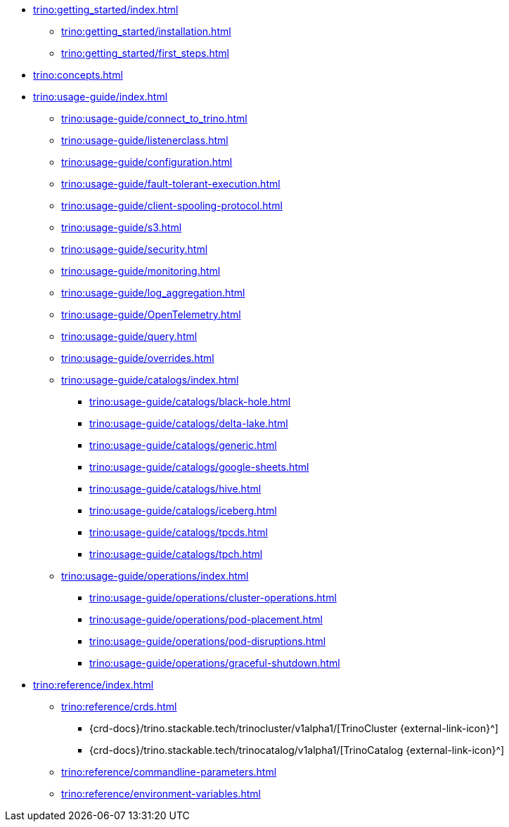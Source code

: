 * xref:trino:getting_started/index.adoc[]
** xref:trino:getting_started/installation.adoc[]
** xref:trino:getting_started/first_steps.adoc[]
* xref:trino:concepts.adoc[]
* xref:trino:usage-guide/index.adoc[]
** xref:trino:usage-guide/connect_to_trino.adoc[]
** xref:trino:usage-guide/listenerclass.adoc[]
** xref:trino:usage-guide/configuration.adoc[]
** xref:trino:usage-guide/fault-tolerant-execution.adoc[]
** xref:trino:usage-guide/client-spooling-protocol.adoc[]
** xref:trino:usage-guide/s3.adoc[]
** xref:trino:usage-guide/security.adoc[]
** xref:trino:usage-guide/monitoring.adoc[]
** xref:trino:usage-guide/log_aggregation.adoc[]
** xref:trino:usage-guide/OpenTelemetry.adoc[]
** xref:trino:usage-guide/query.adoc[]
** xref:trino:usage-guide/overrides.adoc[]
** xref:trino:usage-guide/catalogs/index.adoc[]
*** xref:trino:usage-guide/catalogs/black-hole.adoc[]
*** xref:trino:usage-guide/catalogs/delta-lake.adoc[]
*** xref:trino:usage-guide/catalogs/generic.adoc[]
*** xref:trino:usage-guide/catalogs/google-sheets.adoc[]
*** xref:trino:usage-guide/catalogs/hive.adoc[]
*** xref:trino:usage-guide/catalogs/iceberg.adoc[]
*** xref:trino:usage-guide/catalogs/tpcds.adoc[]
*** xref:trino:usage-guide/catalogs/tpch.adoc[]
** xref:trino:usage-guide/operations/index.adoc[]
*** xref:trino:usage-guide/operations/cluster-operations.adoc[]
*** xref:trino:usage-guide/operations/pod-placement.adoc[]
*** xref:trino:usage-guide/operations/pod-disruptions.adoc[]
*** xref:trino:usage-guide/operations/graceful-shutdown.adoc[]
* xref:trino:reference/index.adoc[]
** xref:trino:reference/crds.adoc[]
*** {crd-docs}/trino.stackable.tech/trinocluster/v1alpha1/[TrinoCluster {external-link-icon}^]
*** {crd-docs}/trino.stackable.tech/trinocatalog/v1alpha1/[TrinoCatalog {external-link-icon}^]
** xref:trino:reference/commandline-parameters.adoc[]
** xref:trino:reference/environment-variables.adoc[]
